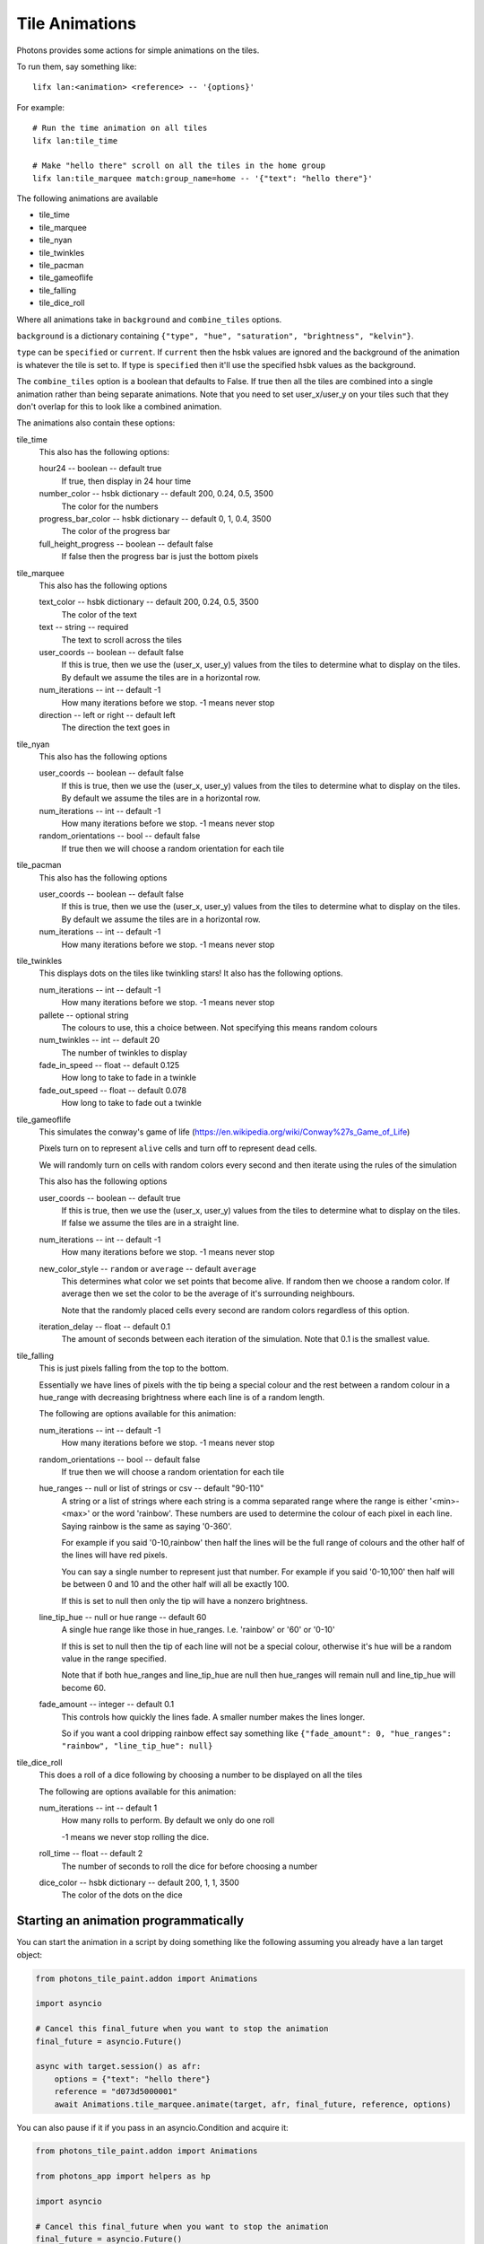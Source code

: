 .. _tile_animations:

Tile Animations
===============

Photons provides some actions for simple animations on the tiles.

To run them, say something like::

  lifx lan:<animation> <reference> -- '{options}'

For example::

  # Run the time animation on all tiles
  lifx lan:tile_time

  # Make "hello there" scroll on all the tiles in the home group
  lifx lan:tile_marquee match:group_name=home -- '{"text": "hello there"}'

The following animations are available

* tile_time
* tile_marquee
* tile_nyan
* tile_twinkles
* tile_pacman
* tile_gameoflife
* tile_falling
* tile_dice_roll

Where all animations take in ``background`` and ``combine_tiles`` options.

``background`` is a dictionary containing
``{"type", "hue", "saturation", "brightness", "kelvin"}``.

``type`` can be ``specified`` or ``current``. If ``current`` then the hsbk values
are ignored and the background of the animation is whatever the tile is set to.
If type is ``specified`` then it'll use the specified hsbk values as the background.

The ``combine_tiles`` option is a boolean that defaults to False. If true then
all the tiles are combined into a single animation rather than being separate
animations. Note that you need to set user_x/user_y on your tiles such that
they don't overlap for this to look like a combined animation.

The animations also contain these options:

tile_time
  This also has the following options:

  hour24 -- boolean -- default true
    If true, then display in 24 hour time

  number_color -- hsbk dictionary -- default 200, 0.24, 0.5, 3500
    The color for the numbers

  progress_bar_color -- hsbk dictionary -- default 0, 1, 0.4, 3500
    The color of the progress bar

  full_height_progress -- boolean -- default false
    If false then the progress bar is just the bottom pixels

tile_marquee
  This also has the following options

  text_color -- hsbk dictionary -- default 200, 0.24, 0.5, 3500
    The color of the text

  text -- string -- required
    The text to scroll across the tiles

  user_coords -- boolean -- default false
    If this is true, then we use the (user_x, user_y) values from the tiles to
    determine what to display on the tiles. By default we assume the tiles are
    in a horizontal row.

  num_iterations -- int -- default -1
    How many iterations before we stop. -1 means never stop

  direction -- left or right -- default left
    The direction the text goes in

tile_nyan
  This also has the following options

  user_coords -- boolean -- default false
    If this is true, then we use the (user_x, user_y) values from the tiles to
    determine what to display on the tiles. By default we assume the tiles are
    in a horizontal row.

  num_iterations -- int -- default -1
    How many iterations before we stop. -1 means never stop

  random_orientations -- bool -- default false
    If true then we will choose a random orientation for each tile

tile_pacman
  This also has the following options

  user_coords -- boolean -- default false
    If this is true, then we use the (user_x, user_y) values from the tiles to
    determine what to display on the tiles. By default we assume the tiles are
    in a horizontal row.

  num_iterations -- int -- default -1
    How many iterations before we stop. -1 means never stop

tile_twinkles
  This displays dots on the tiles like twinkling stars! It also has the following
  options.

  num_iterations -- int -- default -1
    How many iterations before we stop. -1 means never stop

  pallete -- optional string
    The colours to use, this a choice between. Not specifying this means random
    colours

  num_twinkles -- int -- default 20
    The number of twinkles to display

  fade_in_speed -- float -- default 0.125
    How long to take to fade in a twinkle

  fade_out_speed -- float -- default 0.078
    How long to take to fade out a twinkle

tile_gameoflife
  This simulates the conway's game of life (https://en.wikipedia.org/wiki/Conway%27s_Game_of_Life)

  Pixels turn on to represent ``alive`` cells and turn off to represent ``dead``
  cells.

  We will randomly turn on cells with random colors every second and then
  iterate using the rules of the simulation

  This also has the following options

  user_coords -- boolean -- default true
    If this is true, then we use the (user_x, user_y) values from the tiles to
    determine what to display on the tiles. If false we assume the tiles are in
    a straight line.

  num_iterations -- int -- default -1
    How many iterations before we stop. -1 means never stop

  new_color_style -- ``random`` or ``average`` -- default ``average``
    This determines what color we set points that become alive. If random then
    we choose a random color. If average then we set the color to be the average
    of it's surrounding neighbours.

    Note that the randomly placed cells every second are random colors regardless
    of this option.

  iteration_delay -- float -- default 0.1
    The amount of seconds between each iteration of the simulation. Note that
    0.1 is the smallest value.

tile_falling
  This is just pixels falling from the top to the bottom.

  Essentially we have lines of pixels with the tip being a special colour and
  the rest between a random colour in a hue_range with decreasing brightness
  where each line is of a random length.

  The following are options available for this animation:

  num_iterations -- int -- default -1
    How many iterations before we stop. -1 means never stop

  random_orientations -- bool -- default false
    If true then we will choose a random orientation for each tile

  hue_ranges -- null or list of strings or csv -- default "90-110"
    A string or a list of strings where each string is a comma separated range
    where the range is either '<min>-<max>' or the word 'rainbow'. These numbers
    are used to determine the colour of each pixel in each line. Saying rainbow
    is the same as saying '0-360'.

    For example if you said '0-10,rainbow' then half the lines will be the full
    range of colours and the other half of the lines will have red pixels.

    You can say a single number to represent just that number. For example if
    you said '0-10,100' then half will be between 0 and 10 and the other half
    will all be exactly 100.

    If this is set to null then only the tip will have a nonzero brightness.

  line_tip_hue -- null or hue range -- default 60
    A single hue range like those in hue_ranges. I.e. 'rainbow' or '60' or '0-10'

    If this is set to null then the tip of each line will not be a special colour,
    otherwise it's hue will be a random value in the range specified.

    Note that if both hue_ranges and line_tip_hue are null then hue_ranges will
    remain null and line_tip_hue will become 60.

  fade_amount -- integer -- default 0.1
    This controls how quickly the lines fade. A smaller number makes the lines
    longer.

    So if you want a cool dripping rainbow effect say something like
    ``{"fade_amount": 0, "hue_ranges": "rainbow", "line_tip_hue": null}``

tile_dice_roll
  This does a roll of a dice following by choosing a number to be displayed on
  all the tiles

  The following are options available for this animation:

  num_iterations -- int -- default 1
    How many rolls to perform. By default we only do one roll

    -1 means we never stop rolling the dice.

  roll_time -- float -- default 2
    The number of seconds to roll the dice for before choosing a number

  dice_color -- hsbk dictionary -- default 200, 1, 1, 3500
    The color of the dots on the dice

Starting an animation programmatically
--------------------------------------

You can start the animation in a script by doing something like the following
assuming you already have a lan target object:

.. code-block:: python

    from photons_tile_paint.addon import Animations

    import asyncio

    # Cancel this final_future when you want to stop the animation
    final_future = asyncio.Future()

    async with target.session() as afr:
        options = {"text": "hello there"}
        reference = "d073d5000001"
        await Animations.tile_marquee.animate(target, afr, final_future, reference, options)

You can also pause if it if you pass in an asyncio.Condition and acquire it:

.. code-block:: python

    from photons_tile_paint.addon import Animations

    from photons_app import helpers as hp

    import asyncio

    # Cancel this final_future when you want to stop the animation
    final_future = asyncio.Future()

    # condition used to pause the animation
    pauser = asyncio.Condition()

    async def pause_for_a_while():
       """example of what you need to do to pause and resume the animation"""
       # After two seconds, pause the animation
       await asyncio.sleep(2)
       await pauser.acquire()

       # After another two seconds, resume the animation
       await asyncio.sleep(2)
       pauser.release()
    hp.async_as_background(pause_for_a_while())

    async with target.session() as afr:
        options = {"text": "hello there"}
        reference = "d073d5000001"
        await Animations.tile_marquee.animate(target, afr, final_future, reference, options
            , pauser = pauser
            )

For more information about valid objects for the reference, see :ref:`photons_app_special`
